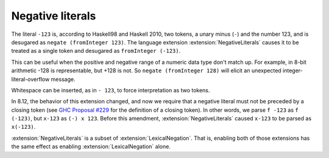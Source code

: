 .. _negative-literals:

Negative literals
-----------------

.. extension:: NegativeLiterals
    :shortdesc: Enable support for negative literals.

    :since: 7.8.1

    Enable negative numeric literals.

The literal ``-123`` is, according to Haskell98 and Haskell 2010,
two tokens, a unary minus (``-``) and the number 123, and is
desugared as ``negate (fromInteger 123)``. The language extension
:extension:`NegativeLiterals` causes it to be treated as a single
token and desugared as ``fromInteger (-123)``.

This can be useful when the positive and negative range of a numeric
data type don't match up. For example, in 8-bit arithmetic -128
is representable, but +128 is not. So ``negate (fromInteger 128)``
will elicit an unexpected integer-literal-overflow message.

Whitespace can be inserted, as in ``- 123``, to force interpretation
as two tokens.

In 8.12, the behavior of this extension changed, and now we require that a negative literal must not be preceded by a closing token (see
`GHC Proposal #229 <https://github.com/ghc-proposals/ghc-proposals/blob/master/proposals/0229-whitespace-bang-patterns.rst>`__
for the definition of a closing token). In other words, we parse ``f -123`` as ``f (-123)``, but ``x-123`` as ``(-) x
123``. Before this amendment, :extension:`NegativeLiterals` caused ``x-123`` to be parsed as ``x(-123)``.

:extension:`NegativeLiterals` is a subset of :extension:`LexicalNegation`. That
is, enabling both of those extensions has the same effect as enabling
:extension:`LexicalNegation` alone.
